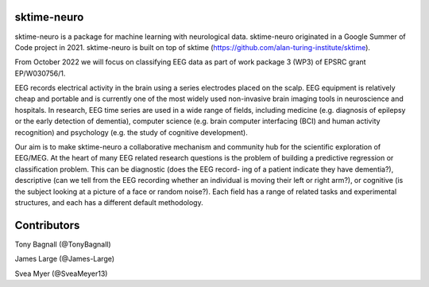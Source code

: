 sktime-neuro
-------------

sktime-neuro is a package for machine learning with neurological data. sktime-neuro
originated in a Google Summer of Code project in 2021. sktime-neuro is built on top of sktime
(https://github.com/alan-turing-institute/sktime).

From October 2022 we will focus on classifying EEG data as part of work package 3 (WP3)
of EPSRC grant 	EP/W030756/1.

EEG records electrical activity in the brain using a series electrodes placed on the
scalp. EEG equipment is relatively cheap and portable and is currently one of the most widely used non-invasive brain
imaging tools in neuroscience and hospitals. In research, EEG time series are used in a wide range
of fields, including medicine (e.g. diagnosis of epilepsy or the early detection of dementia), computer
science (e.g. brain computer interfacing (BCI) and human activity recognition) and psychology (e.g. the
study of cognitive development).

Our aim is to make sktime-neuro a collaborative mechanism and community
hub for the scientific exploration of EEG/MEG. At the heart of many EEG related
research questions is the problem of building a predictive regression or
classification problem. This can be diagnostic (does the EEG record-
ing of a patient indicate they have dementia?), descriptive (can we tell from the EEG recording whether
an individual is moving their left or right arm?), or cognitive (is the subject looking at a picture of a face
or random noise?). Each field has a range of related tasks and experimental structures, and each has
a different default methodology.



Contributors
------------
Tony Bagnall (@TonyBagnall)

James Large (@James-Large)

Svea Myer (@SveaMeyer13)
